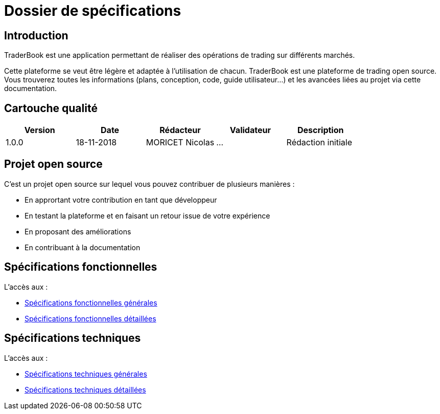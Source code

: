 = Dossier de spécifications

== Introduction

TraderBook est une application permettant de réaliser des opérations de trading sur différents marchés.

Cette plateforme se veut être légère et adaptée à l'utilisation de chacun. TraderBook est une plateforme de trading open source. Vous trouverez toutes les informations (plans, conception, code, guide utilisateur...) et les avancées liées au projet via cette documentation.

== Cartouche qualité

[%header,cols=5*]
|===
| Version | Date | Rédacteur | Validateur | Description

|1.0.0
|18-11-2018
|MORICET Nicolas
|...
|Rédaction initiale
|===

== Projet open source

C'est un projet open source sur lequel vous pouvez contribuer de plusieurs manières :

* En apprortant votre contribution en tant que développeur
* En testant la plateforme et en faisant un retour issue de votre expérience
* En proposant des améliorations
* En contribuant à la documentation

== Spécifications fonctionnelles

L'accès aux :

* link:fonctionnelles.html[Spécifications fonctionnelles générales]
* link:fonctionnelles-detaillees.html[Spécifications fonctionnelles détaillées]

== Spécifications techniques

L'accès aux :

* link:techniques.html[Spécifications techniques générales]
* link:techniques-detaillees.html[Spécifications techniques détaillées]